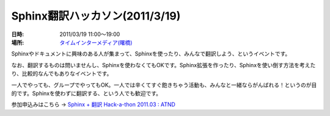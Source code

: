 Sphinx翻訳ハッカソン(2011/3/19)
================================

:日時: 2011/03/19 11:00～19:00
:場所: `タイムインターメディア(曙橋)`__

.. __: http://www.timedia.co.jp/company/map.html

Sphinxやドキュメントに興味のある人が集まって、Sphinxを使ったり、みんなで翻訳しよう、というイベントです。

なお、翻訳するものは問いませんし、Sphinxを使わなくてもOKです。Sphinx拡張を作ったり、Sphinxを使い倒す方法を考えたり、比較的なんでもありなイベントです。

一人でやっても、グループでやってもOK。一人では辛くてすぐ飽きちゃう活動も、みんなと一緒ならがんばれる！というのが目的です。Sphinxを使わずに翻訳する、という人でも歓迎です。

参加申込みはこちら -> `Sphinx + 翻訳 Hack-a-thon 2011.03 : ATND <http://atnd.org/events/13826>`_

